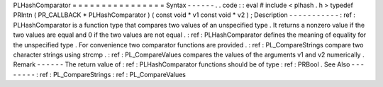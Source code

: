 PLHashComparator
=
=
=
=
=
=
=
=
=
=
=
=
=
=
=
=
Syntax
-
-
-
-
-
-
.
.
code
:
:
eval
#
include
<
plhash
.
h
>
typedef
PRIntn
(
PR_CALLBACK
*
PLHashComparator
)
(
const
void
*
v1
const
void
*
v2
)
;
Description
-
-
-
-
-
-
-
-
-
-
-
:
ref
:
PLHashComparator
is
a
function
type
that
compares
two
values
of
an
unspecified
type
.
It
returns
a
nonzero
value
if
the
two
values
are
equal
and
0
if
the
two
values
are
not
equal
.
:
ref
:
PLHashComparator
defines
the
meaning
of
equality
for
the
unspecified
type
.
For
convenience
two
comparator
functions
are
provided
.
:
ref
:
PL_CompareStrings
compare
two
character
strings
using
strcmp
.
:
ref
:
PL_CompareValues
compares
the
values
of
the
arguments
v1
and
v2
numerically
.
Remark
-
-
-
-
-
-
The
return
value
of
:
ref
:
PLHashComparator
functions
should
be
of
type
:
ref
:
PRBool
.
See
Also
-
-
-
-
-
-
-
-
:
ref
:
PL_CompareStrings
:
ref
:
PL_CompareValues
